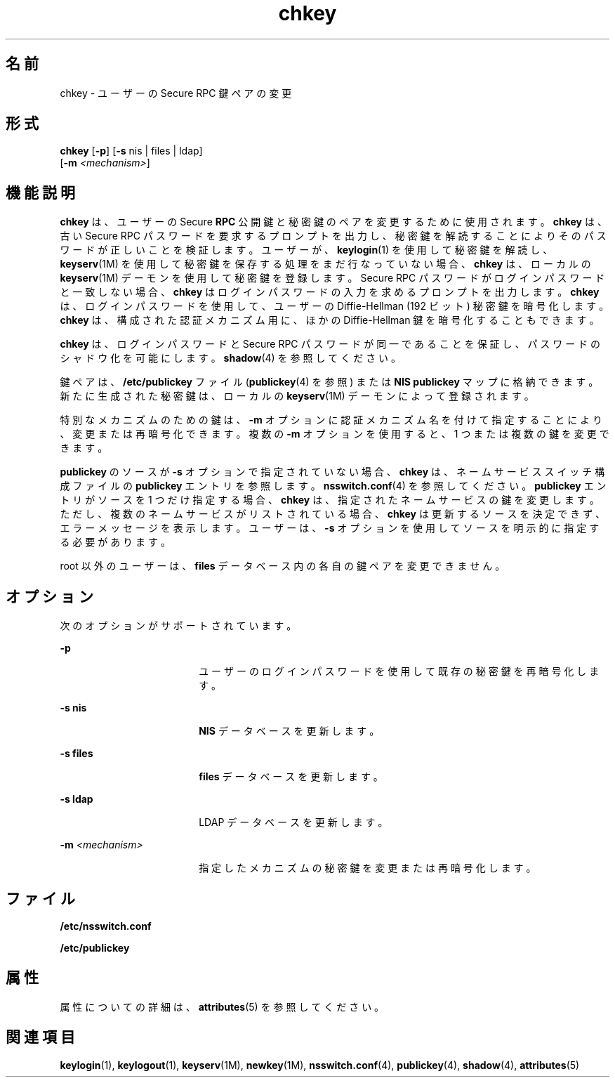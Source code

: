 '\" te
.\" Copyright (C) 2005, Sun Microsystems, Inc. All Rights Reserved
.\" Copyright 1989 AT&T
.TH chkey 1 "2009 年 12 月 10 日" "SunOS 5.11" "ユーザーコマンド"
.SH 名前
chkey \- ユーザーの Secure RPC 鍵ペアの変更
.SH 形式
.LP
.nf
\fBchkey\fR [\fB-p\fR] [\fB-s\fR nis | files | ldap] 
     [\fB-m\fR \fI<mechanism>\fR]
.fi

.SH 機能説明
.sp
.LP
\fBchkey\fR は、ユーザーの Secure \fBRPC\fR 公開鍵と秘密鍵のペアを変更するために使用されます。\fBchkey\fR は、古い Secure RPC パスワードを要求するプロンプトを出力し、秘密鍵を解読することによりそのパスワードが正しいことを検証します。ユーザーが、\fBkeylogin\fR(1) を使用して秘密鍵を解読し、\fBkeyserv\fR(1M) を使用して秘密鍵を保存する処理をまだ行なっていない場合、\fBchkey\fR は、ローカルの \fBkeyserv\fR(1M) デーモンを使用して秘密鍵を登録します。Secure RPC パスワードがログインパスワードと一致しない場合、\fBchkey\fR はログインパスワードの入力を求めるプロンプトを出力します。\fBchkey\fR は、ログインパスワードを使用して、ユーザーの Diffie-Hellman (192 ビット) 秘密鍵を暗号化します。\fBchkey\fR は、構成された認証メカニズム用に、ほかの Diffie-Hellman 鍵を暗号化することもできます。
.sp
.LP
\fBchkey\fR は、ログインパスワードと Secure RPC パスワードが同一であることを保証し、パスワードのシャドウ化を可能にします。\fBshadow\fR(4) を参照してください。
.sp
.LP
鍵ペアは、\fB/etc/publickey\fR ファイル (\fBpublickey\fR(4) を参照) または \fBNIS\fR \fBpublickey\fR マップに格納できます。新たに生成された秘密鍵は、ローカルの \fBkeyserv\fR(1M) デーモンによって登録されます。
.sp
.LP
特別なメカニズムのための鍵は、\fB-m\fR オプションに認証メカニズム名を付けて指定することにより、変更または再暗号化できます。複数の \fB-m\fR オプションを使用すると、1 つまたは複数の鍵を変更できます。
.sp
.LP
\fBpublickey\fR のソースが \fB-s\fR オプションで指定されていない場合、\fBchkey\fR は、ネームサービススイッチ構成ファイルの \fBpublickey\fR エントリを参照します。\fBnsswitch.conf\fR(4) を参照してください。\fBpublickey\fR エントリがソースを 1 つだけ指定する場合、\fBchkey\fR は、指定されたネームサービスの鍵を変更します。ただし、複数のネームサービスがリストされている場合、\fBchkey\fR は更新するソースを決定できず、エラーメッセージを表示します。ユーザーは、\fB-s\fR オプションを使用してソースを明示的に指定する必要があります。
.sp
.LP
root 以外のユーザーは、\fBfiles\fR データベース内の各自の鍵ペアを変更できません。
.SH オプション
.sp
.LP
次のオプションがサポートされています。
.sp
.ne 2
.mk
.na
\fB\fB-p\fR\fR
.ad
.RS 18n
.rt  
ユーザーのログインパスワードを使用して既存の秘密鍵を再暗号化します。
.RE

.sp
.ne 2
.mk
.na
\fB\fB-s\fR \fBnis\fR\fR
.ad
.RS 18n
.rt  
\fBNIS\fR データベースを更新します。
.RE

.sp
.ne 2
.mk
.na
\fB\fB-s\fR \fBfiles\fR\fR
.ad
.RS 18n
.rt  
\fBfiles\fR データベースを更新します。
.RE

.sp
.ne 2
.mk
.na
\fB\fB-s\fR \fBldap\fR\fR
.ad
.RS 18n
.rt  
LDAP データベースを更新します。
.RE

.sp
.ne 2
.mk
.na
\fB\fB-m\fR\fI <mechanism>\fR\fR
.ad
.RS 18n
.rt  
指定したメカニズムの秘密鍵を変更または再暗号化します。
.RE

.SH ファイル
.sp
.ne 2
.mk
.na
\fB\fB/etc/nsswitch.conf\fR\fR
.ad
.RS 22n
.rt  

.RE

.sp
.ne 2
.mk
.na
\fB\fB/etc/publickey\fR\fR
.ad
.RS 22n
.rt  

.RE

.SH 属性
.sp
.LP
属性についての詳細は、\fBattributes\fR(5) を参照してください。
.sp

.sp
.TS
tab() box;
cw(2.75i) |cw(2.75i) 
lw(2.75i) |lw(2.75i) 
.
属性タイプ属性値
_
使用条件system/core-os
.TE

.SH 関連項目
.sp
.LP
\fBkeylogin\fR(1), \fBkeylogout\fR(1), \fBkeyserv\fR(1M), \fBnewkey\fR(1M), \fBnsswitch.conf\fR(4), \fBpublickey\fR(4), \fBshadow\fR(4), \fBattributes\fR(5)
